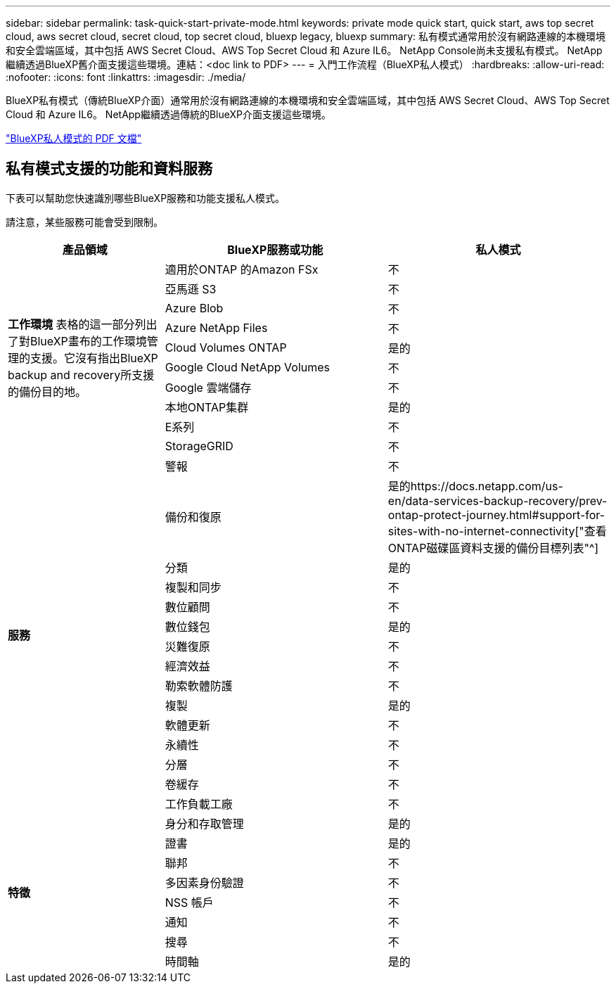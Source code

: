 ---
sidebar: sidebar 
permalink: task-quick-start-private-mode.html 
keywords: private mode quick start, quick start, aws top secret cloud, aws secret cloud, secret cloud, top secret cloud, bluexp legacy, bluexp 
summary: 私有模式通常用於沒有網路連線的本機環境和安全雲端區域，其中包括 AWS Secret Cloud、AWS Top Secret Cloud 和 Azure IL6。  NetApp Console尚未支援私有模式。  NetApp繼續透過BlueXP舊介面支援這些環境。連結：<doc link to PDF> 
---
= 入門工作流程（BlueXP私人模式）
:hardbreaks:
:allow-uri-read: 
:nofooter: 
:icons: font
:linkattrs: 
:imagesdir: ./media/


[role="lead"]
BlueXP私有模式（傳統BlueXP介面）通常用於沒有網路連線的本機環境和安全雲端區域，其中包括 AWS Secret Cloud、AWS Top Secret Cloud 和 Azure IL6。  NetApp繼續透過傳統的BlueXP介面支援這些環境。

link:media/BlueXP-Private-Mode-legacy-interface.pdf["BlueXP私人模式的 PDF 文檔"^]



== 私有模式支援的功能和資料服務

下表可以幫助您快速識別哪些BlueXP服務和功能支援私人模式。

請注意，某些服務可能會受到限制。

[cols="19,27,27"]
|===
| 產品領域 | BlueXP服務或功能 | 私人模式 


.10+| *工作環境* 表格的這一部分列出了對BlueXP畫布的工作環境管理的支援。它沒有指出BlueXP backup and recovery所支援的備份目的地。 | 適用於ONTAP 的Amazon FSx | 不 


| 亞馬遜 S3 | 不 


| Azure Blob | 不 


| Azure NetApp Files | 不 


| Cloud Volumes ONTAP | 是的 


| Google Cloud NetApp Volumes | 不 


| Google 雲端儲存 | 不 


| 本地ONTAP集群 | 是的 


| E系列 | 不 


| StorageGRID | 不 


.15+| *服務* | 警報 | 不 


| 備份和復原 | 是的https://docs.netapp.com/us-en/data-services-backup-recovery/prev-ontap-protect-journey.html#support-for-sites-with-no-internet-connectivity["查看ONTAP磁碟區資料支援的備份目標列表"^] 


| 分類 | 是的 


| 複製和同步 | 不 


| 數位顧問 | 不 


| 數位錢包 | 是的 


| 災難復原 | 不 


| 經濟效益 | 不 


| 勒索軟體防護 | 不 


| 複製 | 是的 


| 軟體更新 | 不 


| 永續性 | 不 


| 分層 | 不 


| 卷緩存 | 不 


| 工作負載工廠 | 不 


.8+| *特徵* | 身分和存取管理 | 是的 


| 證書 | 是的 


| 聯邦 | 不 


| 多因素身份驗證 | 不 


| NSS 帳戶 | 不 


| 通知 | 不 


| 搜尋 | 不 


| 時間軸 | 是的 
|===